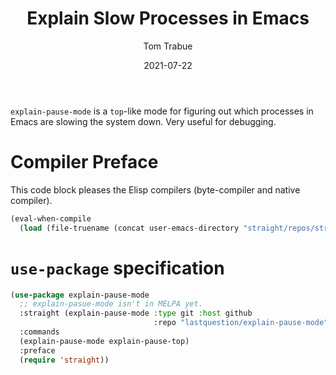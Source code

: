 #+TITLE:    Explain Slow Processes in Emacs
#+AUTHOR:   Tom Trabue
#+EMAIL:    tom.trabue@gmail.com
#+DATE:     2021-07-22
#+TAGS:
#+STARTUP: fold

=explain-pause-mode= is a =top=-like mode for figuring out which processes in
Emacs are slowing the system down. Very useful for debugging.

* Compiler Preface
This code block pleases the Elisp compilers (byte-compiler and native compiler).

#+begin_src emacs-lisp
  (eval-when-compile
    (load (file-truename (concat user-emacs-directory "straight/repos/straight.el/bootstrap.el"))))
#+end_src

* =use-package= specification
#+begin_src emacs-lisp
  (use-package explain-pause-mode
    ;; explain-pasue-mode isn't in MELPA yet.
    :straight (explain-pause-mode :type git :host github
                                  :repo "lastquestion/explain-pause-mode")
    :commands
    (explain-pause-mode explain-pause-top)
    :preface
    (require 'straight))
#+end_src
